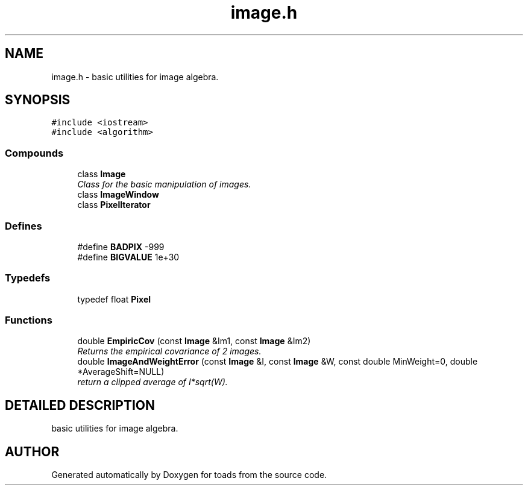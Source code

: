 .TH "image.h" 3 "8 Feb 2004" "toads" \" -*- nroff -*-
.ad l
.nh
.SH NAME
image.h \- basic utilities for image algebra. 
.SH SYNOPSIS
.br
.PP
\fC#include <iostream>\fR
.br
\fC#include <algorithm>\fR
.br
.SS Compounds

.in +1c
.ti -1c
.RI "class \fBImage\fR"
.br
.RI "\fIClass for the basic manipulation of images.\fR"
.ti -1c
.RI "class \fBImageWindow\fR"
.br
.ti -1c
.RI "class \fBPixelIterator\fR"
.br
.in -1c
.SS Defines

.in +1c
.ti -1c
.RI "#define \fBBADPIX\fR  -999"
.br
.ti -1c
.RI "#define \fBBIGVALUE\fR  1e+30"
.br
.in -1c
.SS Typedefs

.in +1c
.ti -1c
.RI "typedef float \fBPixel\fR"
.br
.in -1c
.SS Functions

.in +1c
.ti -1c
.RI "double \fBEmpiricCov\fR (const \fBImage\fR &Im1, const \fBImage\fR &Im2)"
.br
.RI "\fIReturns the empirical covariance of 2 images.\fR"
.ti -1c
.RI "double \fBImageAndWeightError\fR (const \fBImage\fR &I, const \fBImage\fR &W, const double MinWeight=0, double *AverageShift=NULL)"
.br
.RI "\fIreturn a clipped average of I*sqrt(W).\fR"
.in -1c
.SH DETAILED DESCRIPTION
.PP 
basic utilities for image algebra.
.PP
.PP
.SH AUTHOR
.PP 
Generated automatically by Doxygen for toads from the source code.